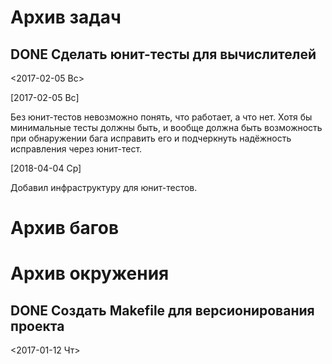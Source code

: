 #+STARTUP: content hideblocks
#+TODO: TASK(t!) | DONE(d) CANCEL(c)
#+TODO: BUG(b!) | FIXED(f) REJECT(r)

* Архив задач

** DONE Сделать юнит-тесты для вычислителей
   CLOSED: [2018-04-11 Ср 21:59]
   :PROPERTIES:
   :issue_id: 2
   :issue_type: task
   :ARCHIVE_TIME: 2018-04-11 Ср 22:01
   :ARCHIVE_FILE: ~/prog/projects/cpp/yearinfo/tasks/tasks.org
   :ARCHIVE_OLPATH: Задачи
   :ARCHIVE_CATEGORY: tasks
   :ARCHIVE_TODO: DONE
   :END:
   <2017-02-05 Вс>

   [2017-02-05 Вс]

   Без юнит-тестов невозможно понять, что работает, а что нет. Хотя бы
   минимальные тесты должны быть, и вообще должна быть возможность при
   обнаружении бага исправить его и подчеркнуть надёжность исправления
   через юнит-тест.

   [2018-04-04 Ср]

   Добавил инфраструктуру для юнит-тестов.


* Архив багов

* Архив окружения

** DONE Создать Makefile для версионирования проекта
   CLOSED: [2018-04-04 Ср 16:41]
   :PROPERTIES:
   :issue_id: 4
   :issue_type: task
   :ARCHIVE_TIME: 2018-04-04 Ср 16:43
   :ARCHIVE_FILE: ~/prog/projects/cpp/yearinfo/tasks/tasks.org
   :ARCHIVE_OLPATH: Окружение
   :ARCHIVE_CATEGORY: tasks
   :ARCHIVE_TODO: DONE
   :END:
   <2017-01-12 Чт>

